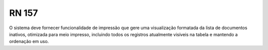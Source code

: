 **RN 157**
==========
O sistema deve fornecer funcionalidade de impressão que gere uma visualização formatada da lista de documentos inativos, otimizada para meio impresso, incluindo todos os registros atualmente visíveis na tabela e mantendo a ordenação em uso.

